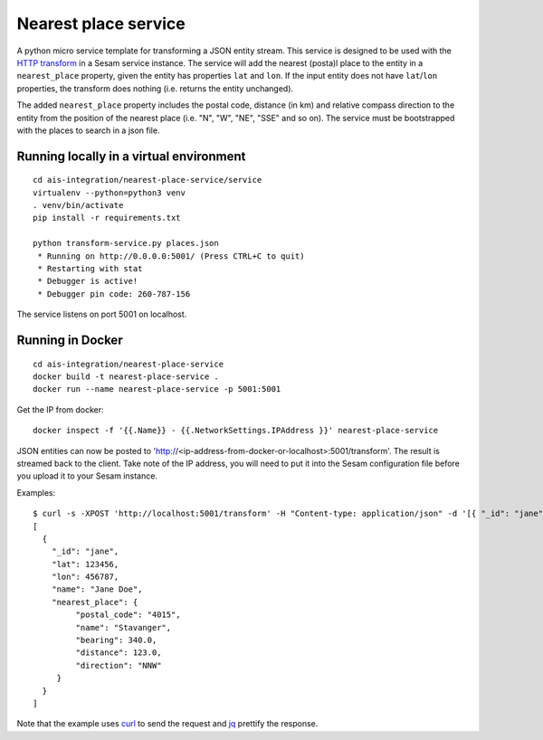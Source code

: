 =====================
Nearest place service
=====================

A python micro service template for transforming a JSON entity stream. This service is designed to be used with the `HTTP transform <https://docs.sesam.io/configuration.html#the-http-transform>`_ in a Sesam service instance.
The service will add the nearest (posta)l place to the entity in a ``nearest_place`` property, given the entity has properties ``lat`` and ``lon``. If the input entity
does not have ``lat``/``lon`` properties, the transform does nothing (i.e. returns the entity unchanged).

The added ``nearest_place`` property includes the postal code, distance (in km) and relative compass direction to the entity from the position of the nearest place (i.e. "N", "W", "NE", "SSE" and so on).
The service must be bootstrapped with the places to search in a json file.

Running locally in a virtual environment
----------------------------------------

::

  cd ais-integration/nearest-place-service/service
  virtualenv --python=python3 venv
  . venv/bin/activate
  pip install -r requirements.txt

  python transform-service.py places.json
   * Running on http://0.0.0.0:5001/ (Press CTRL+C to quit)
   * Restarting with stat
   * Debugger is active!
   * Debugger pin code: 260-787-156

The service listens on port 5001 on localhost.

Running in Docker
-----------------

::

  cd ais-integration/nearest-place-service
  docker build -t nearest-place-service .
  docker run --name nearest-place-service -p 5001:5001

Get the IP from docker:

::

  docker inspect -f '{{.Name}} - {{.NetworkSettings.IPAddress }}' nearest-place-service


JSON entities can now be posted to 'http://<ip-address-from-docker-or-localhost>:5001/transform'. The result is streamed back to the client.
Take note of the IP address, you will need to put it into the Sesam configuration file before you upload it to your Sesam instance.

Examples:

::

   $ curl -s -XPOST 'http://localhost:5001/transform' -H "Content-type: application/json" -d '[{ "_id": "jane", "name": "Jane Doe", "lat": 123456, "lon": 456787 }]' | jq -S .
   [
     {
       "_id": "jane",
       "lat": 123456,
       "lon": 456787,
       "name": "Jane Doe",
       "nearest_place": {
            "postal_code": "4015",
            "name": "Stavanger",
            "bearing": 340.0,
            "distance": 123.0,
            "direction": "NNW"
        }
     }
   ]

Note that the example uses `curl <https://curl.haxx.se/>`_ to send the request and `jq <https://stedolan.github.io/jq/>`_ prettify the response.

